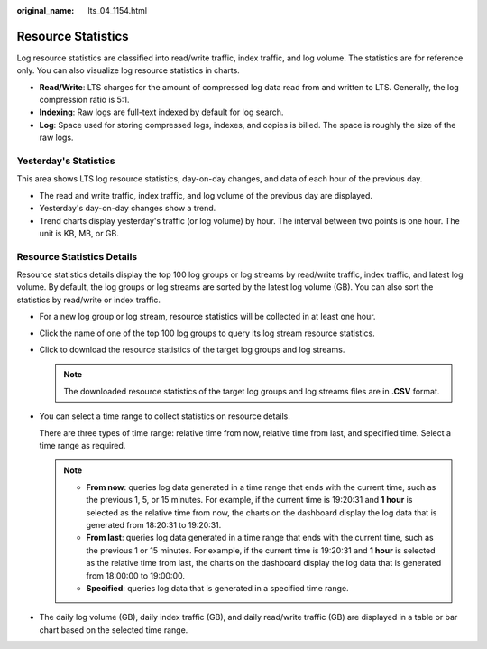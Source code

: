 :original_name: lts_04_1154.html

.. _lts_04_1154:

Resource Statistics
===================

Log resource statistics are classified into read/write traffic, index traffic, and log volume. The statistics are for reference only. You can also visualize log resource statistics in charts.

-  **Read/Write**: LTS charges for the amount of compressed log data read from and written to LTS. Generally, the log compression ratio is 5:1.
-  **Indexing**: Raw logs are full-text indexed by default for log search.
-  **Log**: Space used for storing compressed logs, indexes, and copies is billed. The space is roughly the size of the raw logs.

Yesterday's Statistics
----------------------

This area shows LTS log resource statistics, day-on-day changes, and data of each hour of the previous day.

-  The read and write traffic, index traffic, and log volume of the previous day are displayed.
-  Yesterday's day-on-day changes show a trend.
-  Trend charts display yesterday's traffic (or log volume) by hour. The interval between two points is one hour. The unit is KB, MB, or GB.

Resource Statistics Details
---------------------------

Resource statistics details display the top 100 log groups or log streams by read/write traffic, index traffic, and latest log volume. By default, the log groups or log streams are sorted by the latest log volume (GB). You can also sort the statistics by read/write or index traffic.

-  For a new log group or log stream, resource statistics will be collected in at least one hour.

-  Click the name of one of the top 100 log groups to query its log stream resource statistics.

-  Click |image1| to download the resource statistics of the target log groups and log streams.

   .. note::

      The downloaded resource statistics of the target log groups and log streams files are in **.CSV** format.

-  You can select a time range to collect statistics on resource details.

   There are three types of time range: relative time from now, relative time from last, and specified time. Select a time range as required.

   .. note::

      -  **From now**: queries log data generated in a time range that ends with the current time, such as the previous 1, 5, or 15 minutes. For example, if the current time is 19:20:31 and **1 hour** is selected as the relative time from now, the charts on the dashboard display the log data that is generated from 18:20:31 to 19:20:31.
      -  **From last**: queries log data generated in a time range that ends with the current time, such as the previous 1 or 15 minutes. For example, if the current time is 19:20:31 and **1 hour** is selected as the relative time from last, the charts on the dashboard display the log data that is generated from 18:00:00 to 19:00:00.
      -  **Specified**: queries log data that is generated in a specified time range.

-  The daily log volume (GB), daily index traffic (GB), and daily read/write traffic (GB) are displayed in a table or bar chart based on the selected time range.

.. |image1| image:: /_static/images/en-us_image_0000001380340913.png
